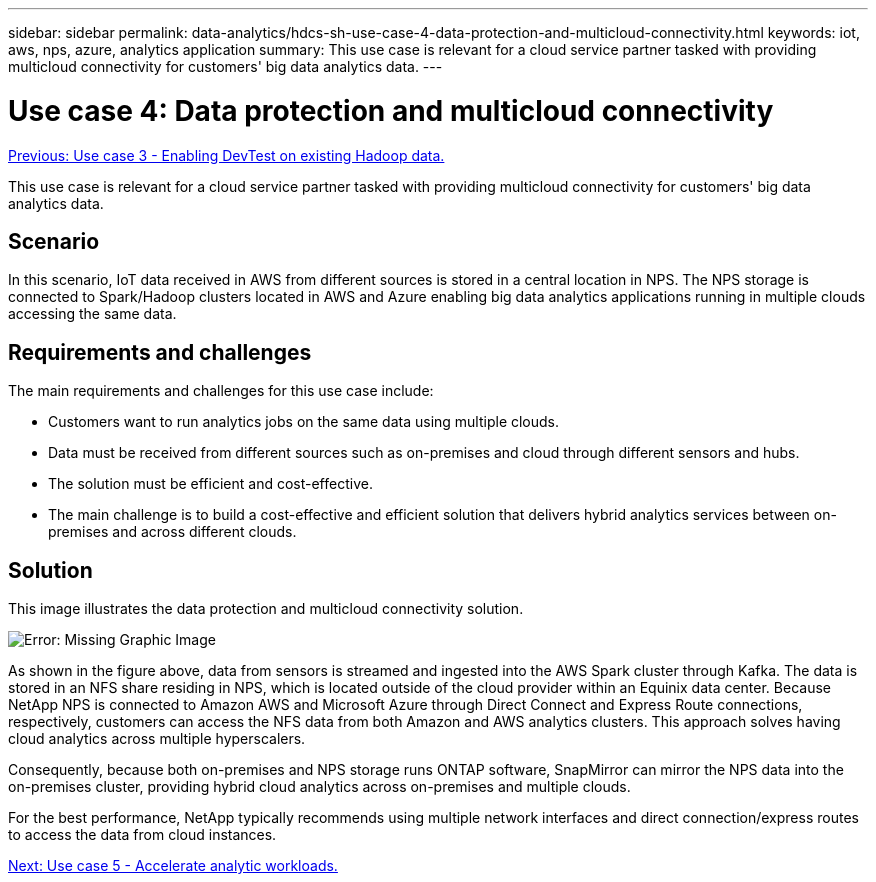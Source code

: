 ---
sidebar: sidebar
permalink: data-analytics/hdcs-sh-use-case-4-data-protection-and-multicloud-connectivity.html
keywords: iot, aws, nps, azure, analytics application
summary: This use case is relevant for a cloud service partner tasked with providing multicloud connectivity for customers' big data analytics data.
---

= Use case 4: Data protection and multicloud connectivity
:hardbreaks:
:nofooter:
:icons: font
:linkattrs:
:imagesdir: ./../media/

//
// This file was created with NDAC Version 2.0 (August 17, 2020)
//
// 2021-10-28 12:57:46.908074
//

link:hdcs-sh-use-case-3-enabling-devtest-on-existing-hadoop-data.html[Previous: Use case 3 - Enabling DevTest on existing Hadoop data.]

[.lead]
This use case is relevant for a cloud service partner tasked with providing multicloud connectivity for customers' big data analytics data.

== Scenario

In this scenario, IoT data received in AWS from different sources is stored in a central location in NPS. The NPS storage is connected to Spark/Hadoop clusters located in AWS and Azure enabling big data analytics applications running in multiple clouds accessing the same data.

== Requirements and challenges

The main requirements and challenges for this use case include:

* Customers want to run analytics jobs on the same data using multiple clouds.
* Data must be received from different sources such as on-premises and cloud through different sensors and hubs.
* The solution must be efficient and cost-effective.
* The main challenge is to build a cost-effective and efficient solution that delivers hybrid analytics services between on-premises and across different clouds.

== Solution

This image illustrates the data protection and multicloud connectivity solution.

image:hdcs-sh-image12.png[Error: Missing Graphic Image]

As shown in the figure above, data from sensors is streamed and ingested into the AWS Spark cluster through Kafka. The data is stored in an NFS share residing in NPS, which is located outside of the cloud provider within an Equinix data center. Because NetApp NPS is connected to Amazon AWS and Microsoft Azure through Direct Connect and Express Route connections, respectively, customers can access the NFS data from both Amazon and AWS analytics clusters. This approach solves having cloud analytics across multiple hyperscalers.

Consequently, because both on-premises and NPS storage runs ONTAP software, SnapMirror can mirror the NPS data into the on-premises cluster, providing hybrid cloud analytics across on-premises and multiple clouds.

For the best performance, NetApp typically recommends using multiple network interfaces and direct connection/express routes to access the data from cloud instances.

link:hdcs-sh-use-case-5-accelerate-analytic-workloads.html[Next: Use case 5 - Accelerate analytic workloads.]
